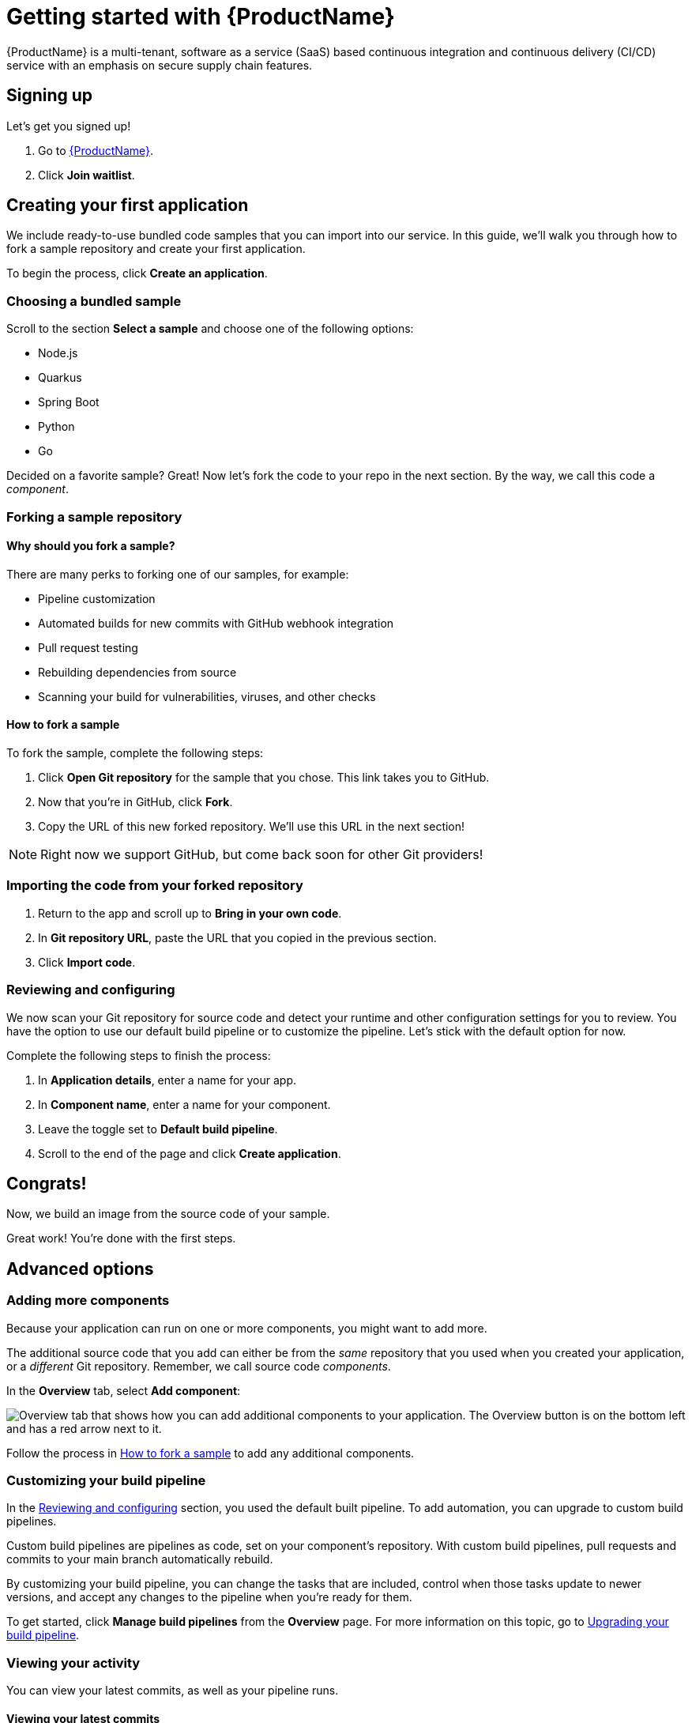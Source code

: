 = Getting started with {ProductName}

{ProductName} is a multi-tenant, software as a service (SaaS) based continuous integration and continuous delivery (CI/CD) service with an emphasis on secure supply chain features.

== Signing up
Let’s get you signed up!

. Go to https://console.redhat.com/beta/hac/application-pipeline[{ProductName}]. 
. Click *Join waitlist*. 

== Creating your first application
We include ready-to-use bundled code samples that you can import into our service. In this guide, we’ll walk you through how to fork a sample repository and create your first application. 

To begin the process, click *Create an application*. 

=== Choosing a bundled sample

Scroll to the section *Select a sample* and choose one of the following options: 

* Node.js
* Quarkus
* Spring Boot
* Python 
* Go

Decided on a favorite sample? Great! Now let’s fork the code to your repo in the next section. By the way, we call this code a _component_. 

=== Forking a sample repository

==== Why should you fork a sample?

There are many perks to forking one of our samples, for example:

* Pipeline customization
* Automated builds for new commits with GitHub webhook integration
* Pull request testing
* Rebuilding dependencies from source
* Scanning your build for vulnerabilities, viruses, and other checks

[#How to fork a sample]
==== How to fork a sample

To fork the sample, complete the following steps:

. Click *Open Git repository* for the sample that you chose. This link takes you to GitHub.
. Now that you’re in GitHub, click *Fork*.
. Copy the URL of this new forked repository. We'll use this URL in the next section! 

[NOTE]
====
Right now we support GitHub, but come back soon for other Git providers! 
====


=== Importing the code from your forked repository

. Return to the app and scroll up to *Bring in your own code*. 
. In *Git repository URL*, paste the URL that you copied in the previous section.
. Click *Import code*.

[#Reviewing and configuring]
=== Reviewing and configuring
We now scan your Git repository for source code and detect your runtime and other configuration settings for you to review. You have the option to use our default build pipeline or to customize the pipeline. Let's stick with the default option for now. 

Complete the following steps to finish the process:

. In *Application details*, enter a name for your app.
. In *Component name*, enter a name for your component. 
. Leave the toggle set to *Default build pipeline*.
. Scroll to the end of the page and click *Create application*.

== Congrats!

Now, we build an image from the source code of your sample. 

Great work! You're done with the first steps.

== Advanced options

=== Adding more components 

Because your application can run on one or more components, you might want to add more. 

The additional source code that you add can either be from the _same_ repository that you used when you created your application, or a _different_ Git repository. Remember, we call source code _components_.

In the *Overview* tab, select *Add component*:

image::Add_more_components.png[Overview tab that shows how you can add additional components to your application. The Overview button is on the bottom left and has a red arrow next to it.]

Follow the process in <<How to fork a sample>> to add any additional components. 

=== Customizing your build pipeline

In the <<Reviewing and configuring>> section, you used the default built pipeline. To add automation, you can upgrade to custom build pipelines. 

Custom build pipelines are pipelines as code, set on your component's repository. With custom build pipelines, pull requests and commits to your main branch automatically rebuild. 

By customizing your build pipeline, you can change the tasks that are included, control when those tasks update to newer versions, and accept any changes to the pipeline when you're ready for them.

To get started, click *Manage build pipelines* from the *Overview* page. For more information on this topic, go to xref:how-to-guides/configuring-builds/proc_upgrade_build_pipeline.adoc[Upgrading your build pipeline].

=== Viewing your activity 
You can view your latest commits, as well as your pipeline runs. 

==== Viewing your latest commits

Because you forked your repo, you have permissions to commit to the Git repo. We like to focus on commits, rather than pipelines, so that it’s easy to correlate a developer's work with what’s going on in the system. 

To view your recent commits, go to the *Activity* tab and click *Latest commits*. 

==== Viewing your pipeline runs

Didn’t fork your repo? Fret not! You can also view your activity by pipeline runs. A pipeline run is a collection of TaskRuns that are arranged in a specific order of execution. 

To view your pipeline runs, go to the *Activity* tab and click *Pipeline runs*. 

The following image shows the *Pipeline run details*:

image::Pipeline-runs.png[View of an application's pipeline runs. Multiple tasks are depicted in a tree flow and the user can click on a task to view more details.]

In the previous view, you can see tasks that you can run based on the pipeline definition while the image is being inspected. You can also click an individual task to see its details. 

=== Viewing your application route

You can find each component’s route in the *Components* tab, next to each component’s details. 

Refer to the following image:

image::Application_route.png[In the Components tab, there is a link called Route next to every component that takes you to the application route.]

=== Managing compliance with Enterprise Contract 
The Enterprise Contract (EC) is an artifact verifier and customizable policy checker. You can use EC to keep your software supply chain secure and to ensure that container images comply with your organization’s policies. 

For more information about EC, refer to xref:how-to-guides/proc_managing-compliance-with-the-enterprise-contract.adoc[Managing compliance with the Enterprise Contract].

=== Deploying your app 
Check the status of your application in *Environments*. You can view information about your environment such as its type, strategy, and deployment status:

image::Environments.png[The Environments tab shows the type of your environment, its deployment strategy, the cluster type, the application status, the last deploy, and the applications deployed. In this example, the type is Default, the strategy is Automatic, the cluster type is OpenShift, the Application status is Missing, the Last deploy is -, and there are 3 applications deployed.]

An environment is a set of compute resources that you can use to develop, test, and stage your applications. There is a development environment included for you so that you can explore {ProductName}.

For information about creating an application with your own cluster, refer to xref:how-to-guides/proc_creating_your_own_environment.adoc[Creating your own environment].

=== Examining your SBOM

A software bill of materials (SBOM) is a list of all the software libraries that a component uses. You can run 'cosign' in your command line interface (CLI) to inspect the image SBOM.

For more information on this topic, go to xref:how-to-guides/Secure-your-supply-chain/proc_inspect_sbom.adoc[Inspecting SBOMs].

== Great work!
Congrats on creating your first application!

== What's next 
To keep exploring {ProductName}, we recommend going to xref:how-to-guides/Import-code/proc_importing_code.adoc[Importing and configuring code].